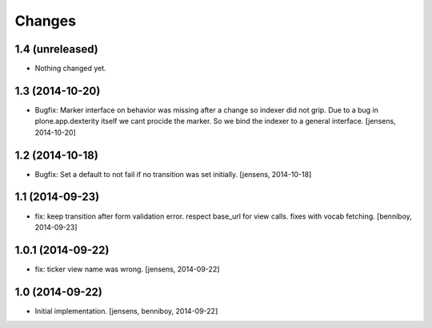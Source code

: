 
Changes
=======

1.4 (unreleased)
----------------

- Nothing changed yet.


1.3 (2014-10-20)
----------------

- Bugfix: Marker interface on behavior was missing after a change so indexer 
  did not grip. Due to a bug in plone.app.dexterity itself we cant procide 
  the marker. So we bind the indexer to a general interface.
  [jensens, 2014-10-20]


1.2 (2014-10-18)
----------------

- Bugfix: Set a default to not fail if no transition was set initially.
  [jensens, 2014-10-18]

1.1 (2014-09-23)
----------------

- fix: keep transition after form validation error. respect base_url for view
  calls. fixes with vocab fetching.
  [benniboy, 2014-09-23]

1.0.1 (2014-09-22)
------------------

- fix: ticker view name was wrong.
  [jensens, 2014-09-22]

1.0 (2014-09-22)
----------------

- Initial implementation.
  [jensens, benniboy, 2014-09-22]
